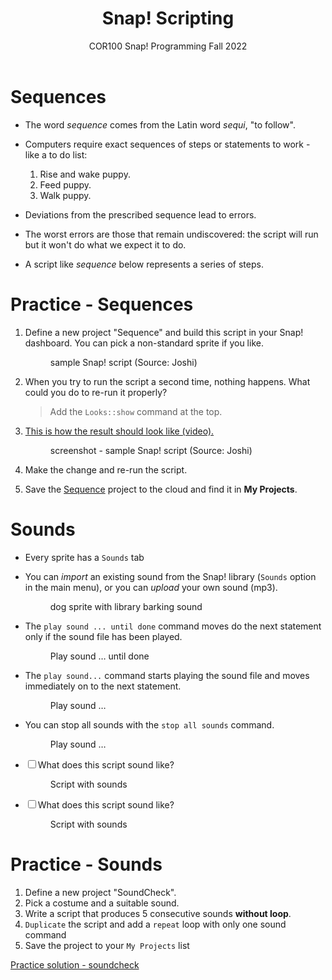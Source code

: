 #+title: Snap! Scripting
#+subtitle: COR100 Snap! Programming Fall 2022
#+options: toc:nil num:nil ^:nil
#+startup: overview hideblocks indent inlineimages
  #+attr_html: :width 600px
  [[../img/snap_dog.png]]

* Sequences

- The word /sequence/ comes from the Latin word /sequi/, "to follow".

- Computers require exact sequences of steps or statements to
  work - like a to do list:
  1. Rise and wake puppy.
  2. Feed puppy.
  3. Walk puppy.

- Deviations from the prescribed sequence lead to errors.

- The worst errors are those that remain undiscovered: the script will
  run but it won't do what we expect it to do.

- A script like [[sequence]] below represents a series of steps.

* *Practice* - Sequences

1) Define a new project "Sequence" and build this script
   in your Snap! dashboard. You can pick a non-standard sprite if you
   like.

   #+name: sequence
   #+attr_html: :width 400px
   #+caption: sample Snap! script (Source: Joshi)
   [[./img/snap_sequence.png]]

2) When you try to run the script a second time, nothing happens. What
   could you do to re-run it properly?

   #+begin_quote Answer
   Add the ~Looks::show~ command at the top.
   #+end_quote

3) [[https://drive.google.com/file/d/1vcCJr7T_ISMoMmVbsaSSWYojlN0-JGwi/view?usp=sharing][This is how the result should look like (video).]]

   #+attr_html: :width 300px
   #+caption: screenshot - sample Snap! script (Source: Joshi)
   [[./img/snap_sequence1.png]]

4) Make the change and re-run the script.

5) Save the [[https://snap.berkeley.edu/project?user=birkenkrahe&project=Sequence][Sequence]] project to the cloud and find it in *My Projects*.

* Sounds

- Every sprite has a ~Sounds~ tab

- You can /import/ an existing sound from the Snap! library (~Sounds~
  option in the main menu), or you can /upload/ your own sound (mp3).

  #+attr_html: :width 500px
  #+caption: dog sprite with library barking sound
  [[./img/snap_dog.png]]

- The ~play sound ... until done~ command moves do the next statement
  only if the sound file has been played.

  #+attr_html: :width 200px
  #+caption: Play sound ... until done
  [[./img/snap_play.png]]

- The ~play sound...~ command starts playing the sound file and moves
  immediately on to the next statement.

  #+attr_html: :width 150px
  #+caption: Play sound ...
  [[./img/snap_play1.png]]

- You can stop all sounds with the ~stop all sounds~ command.

  #+attr_html: :width 120px
  #+caption: Play sound ...
  [[./img/snap_play2.png]]

- [ ] What does this script sound like?

  #+attr_html: :width 200px
  #+caption: Script with sounds
  [[./img/snap_dog1.png]]

- [ ] What does this script sound like?

  #+attr_html: :width 150px
  #+caption: Script with sounds
  [[./img/snap_dog2.png]]

* *Practice* - Sounds

1) Define a new project "SoundCheck".
2) Pick a costume and a suitable sound.
3) Write a script that produces 5 consecutive sounds *without loop*.
4) ~Duplicate~ the script and add a ~repeat~ loop with only one sound
   command
5) Save the project to your ~My Projects~ list

[[https://snap.berkeley.edu/project?user=birkenkrahe&project=SoundCheck][Practice solution - soundcheck]]

